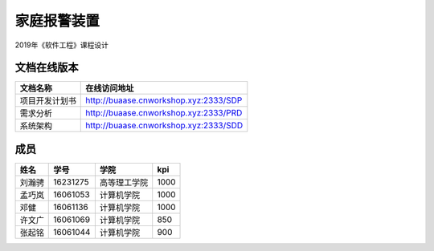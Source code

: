 家庭报警装置
==================

2019年《软件工程》课程设计

文档在线版本
*************

=========================== ===================================================
文档名称                        在线访问地址
=========================== ===================================================
项目开发计划书                   http://buaase.cnworkshop.xyz:2333/SDP
需求分析                        http://buaase.cnworkshop.xyz:2333/PRD
系统架构                        http://buaase.cnworkshop.xyz:2333/SDD
=========================== ===================================================

成员
**********
======= ========= ============== =============
姓名    学号        学院            kpi
======= ========= ============== =============
刘瀚骋   16231275  高等理工学院    1000
孟巧岚   16061053  计算机学院      1000 
邓健     16061136  计算机学院      1000
许文广   16061069  计算机学院      850 
张起铭   16061044  计算机学院      900 
======= ========= ============== =============
